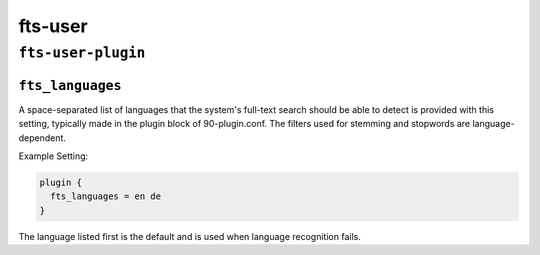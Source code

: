 .. _plugin-fts-user:

===========================
fts-user
===========================

``fts-user-plugin``
^^^^^^^^^^^^^^^^^^^^
.. _plugin-fts-user-setting_fts_languages:

``fts_languages``
-------------------

A space-separated list of languages that the system's full-text search should
be able to detect is provided with this setting, typically made in the plugin
block of 90-plugin.conf. The filters used for stemming and stopwords are
language-dependent.

Example Setting:

.. code-block:: none

  plugin {
    fts_languages = en de
  }

The language listed first is the default and is used when language recognition
fails.

